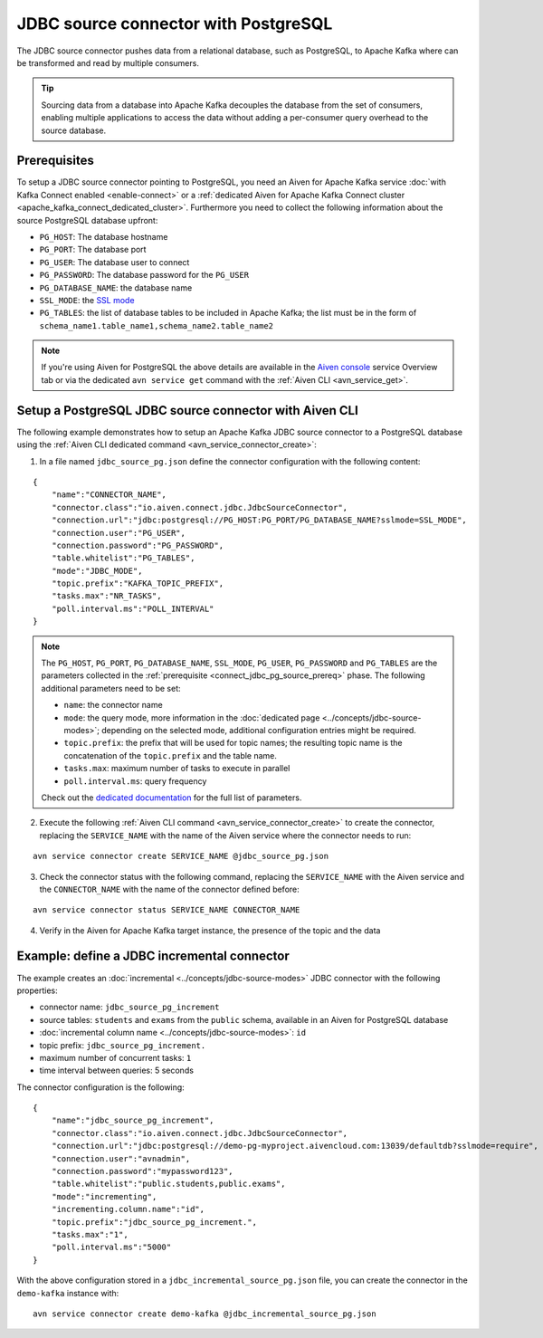 JDBC source connector with PostgreSQL
=====================================

The JDBC source connector pushes data from a relational database, such as PostgreSQL, to Apache Kafka where can be transformed and read by multiple consumers. 

.. Tip::

    Sourcing data from a database into Apache Kafka decouples the database from the set of consumers, enabling multiple applications to access the data without adding a per-consumer query overhead to the source database.

.. _connect_jdbc_pg_source_prereq:

Prerequisites
-------------

To setup a JDBC source connector pointing to PostgreSQL, you need an Aiven for Apache Kafka service :doc:`with Kafka Connect enabled <enable-connect>` or a :ref:`dedicated Aiven for Apache Kafka Connect cluster <apache_kafka_connect_dedicated_cluster>`. 
Furthermore you need to collect the following information about the source PostgreSQL database upfront:

* ``PG_HOST``: The database hostname
* ``PG_PORT``: The database port
* ``PG_USER``: The database user to connect
* ``PG_PASSWORD``: The database password for the ``PG_USER``
* ``PG_DATABASE_NAME``: the database name
* ``SSL_MODE``: the `SSL mode <https://www.postgresql.org/docs/current/libpq-ssl.html>`_
* ``PG_TABLES``: the list of database tables to be included in Apache Kafka; the list must be in the form of ``schema_name1.table_name1,schema_name2.table_name2``

.. Note::

    If you're using Aiven for PostgreSQL the above details are available in the `Aiven console <https://console.aiven.io/>`_ service Overview tab or via the dedicated ``avn service get`` command with the :ref:`Aiven CLI <avn_service_get>`.

Setup a PostgreSQL JDBC source connector with Aiven CLI
-------------------------------------------------------

The following example demonstrates how to setup an Apache Kafka JDBC source connector to a PostgreSQL database using the :ref:`Aiven CLI dedicated command <avn_service_connector_create>`:

1. In a file named ``jdbc_source_pg.json`` define the connector configuration with the following content:

::

    {
        "name":"CONNECTOR_NAME",
        "connector.class":"io.aiven.connect.jdbc.JdbcSourceConnector",
        "connection.url":"jdbc:postgresql://PG_HOST:PG_PORT/PG_DATABASE_NAME?sslmode=SSL_MODE",
        "connection.user":"PG_USER",
        "connection.password":"PG_PASSWORD",
        "table.whitelist":"PG_TABLES",
        "mode":"JDBC_MODE",
        "topic.prefix":"KAFKA_TOPIC_PREFIX",
        "tasks.max":"NR_TASKS",
        "poll.interval.ms":"POLL_INTERVAL"
    }

.. Note::

    The ``PG_HOST``, ``PG_PORT``, ``PG_DATABASE_NAME``, ``SSL_MODE``, ``PG_USER``, ``PG_PASSWORD`` and ``PG_TABLES`` are the parameters collected in the :ref:`prerequisite <connect_jdbc_pg_source_prereq>` phase. 
    The following additional parameters need to be set:

    * ``name``: the connector name
    * ``mode``: the query mode, more information in the :doc:`dedicated page <../concepts/jdbc-source-modes>`; depending on the selected mode, additional configuration entries might be required.
    * ``topic.prefix``: the prefix that will be used for topic names; the resulting topic name is the concatenation of the ``topic.prefix`` and the table name.
    * ``tasks.max``: maximum number of tasks to execute in parallel
    * ``poll.interval.ms``: query frequency

    Check out the `dedicated documentation <https://github.com/aiven/jdbc-connector-for-apache-kafka/blob/master/docs/source-connector-config-options.rst>`_ for the full list of parameters.

2. Execute the following :ref:`Aiven CLI command <avn_service_connector_create>` to create the connector, replacing the ``SERVICE_NAME`` with the name of the Aiven service where the connector needs to run:

:: 

    avn service connector create SERVICE_NAME @jdbc_source_pg.json

3. Check the connector status with the following command, replacing the ``SERVICE_NAME`` with the Aiven service and the ``CONNECTOR_NAME`` with the name of the connector defined before:

::

    avn service connector status SERVICE_NAME CONNECTOR_NAME

4. Verify in the Aiven for Apache Kafka target instance, the presence of the topic and the data

Example: define a JDBC incremental connector
--------------------------------------------

The example creates an :doc:`incremental <../concepts/jdbc-source-modes>` JDBC connector with the following properties:

* connector name: ``jdbc_source_pg_increment``
* source tables: ``students`` and ``exams`` from the ``public`` schema, available in an Aiven for PostgreSQL database 
* :doc:`incremental column name <../concepts/jdbc-source-modes>`: ``id``
* topic prefix: ``jdbc_source_pg_increment.``
* maximum number of concurrent tasks: ``1``
* time interval between queries: 5 seconds

The connector configuration is the following:

::

    {
        "name":"jdbc_source_pg_increment",
        "connector.class":"io.aiven.connect.jdbc.JdbcSourceConnector",
        "connection.url":"jdbc:postgresql://demo-pg-myproject.aivencloud.com:13039/defaultdb?sslmode=require",
        "connection.user":"avnadmin",
        "connection.password":"mypassword123",
        "table.whitelist":"public.students,public.exams",
        "mode":"incrementing",
        "incrementing.column.name":"id",
        "topic.prefix":"jdbc_source_pg_increment.",
        "tasks.max":"1",
        "poll.interval.ms":"5000"
    }

With the above configuration stored in a ``jdbc_incremental_source_pg.json`` file, you can create the connector in the ``demo-kafka`` instance with:

::

    avn service connector create demo-kafka @jdbc_incremental_source_pg.json